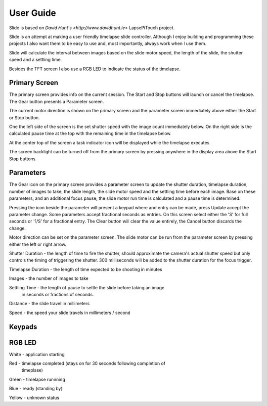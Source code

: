 ==========
User Guide
==========

Slide is based on `David Hunt's <http://www.davidhunt.ie>` LapsePiTouch project.


Slide is an attempt at making a user friendly timelapse slide controller. Although
I enjoy building and programming these projects I also want them to be easy to use
and, most importantly, always work when I use them.

Slide will calculate the interval between images based on the slide motor
speed, the length of the slide, the shutter speed and a settling time.

Besides the TFT screen I also use a RGB LED to indicate the status of the
timelapse.

Primary Screen
--------------

.. image:: http://www.creith.net/wp-content/uploads/2015/03/primary.jpg
   :align: right

The primary screen provides info on the current session. The Start and Stop
buttons will launch or cancel the timelapse. The Gear button presents a
Parameter screen.

The current motor direction is shown on the primary screen and the parameter
screen immediately above either the Start or Stop button.

One the left side of the screen is the set shutter speed with the image count
immediately below. On the right side is the calculated pause time at the top
with the remaining time in the timelapse below.

At the center top of the screen a task indicator icon will be displayed while
the timelapse executes.

The screen backlight can be turned off from the primary screen by pressing
anywhere in the display area above the Start Stop buttons.


Parameters
----------

The Gear icon on the primary screen provides a parameter screen to update the
shutter duration, timelapse duration, number of images to take, the slide
length, the slide motor speed and the settling time before each image. Base on
these parameters, and an additional focus pause, the slide motor run time is
calculated and a pause time is determined.

.. image:: http://www.creith.net/wp-content/uploads/2015/03/parameters.jpg
   :align: right

Pressing the icon beside the parameter will present a keypad where and entry can
be made, press Update accept the parameter change. Some parameters accept
fractional seconds as entries. On this screen select either the 'S' for full
seconds or '1/S' for a fractional entry. The Clear button will clear the value
entirely, the Cancel button discards the change.

Motor direction can be set on the parameter screen. The slide
motor can be run from the parameter screen by pressing either the left or right
arrow.

Shutter Duration - the length of time to fire the shutter, should approximate the
camera's actual shutter speed but only controls the timing of triggering the shutter.
300 milliseconds will be added to the shutter duration for the focus trigger.

.. image:: http://www.creith.net/wp-content/uploads/2015/03/shutter.png
   :align: right

Timelapse Duration - the length of time expected to be shooting in minutes

.. image:: http://www.creith.net/wp-content/uploads/2015/03/duration.png
   :align: right

Images - the number of images to take

.. image:: http://www.creith.net/wp-content/uploads/2015/03/images.png
   :align: right

Settling Time - the length of pause to settle the slide before taking an image
 in seconds or fractions of seconds.

.. image:: http://www.creith.net/wp-content/uploads/2015/03/settle.png
   :align: right

Distance - the slide travel in millimeters

.. image:: http://www.creith.net/wp-content/uploads/2015/03/distance.png
   :align: right

Speed - the speed your slide travels in millimeters / second

.. image:: http://www.creith.net/wp-content/uploads/2015/03/speed.png
   :align: right


Keypads
-------

.. image:: http://www.creith.net/wp-content/uploads/2015/03/keypad.jpg
   :align: left

.. image:: http://www.creith.net/wp-content/uploads/2015/03/keypad_seconds.jpg
   :align: right
   
RGB LED
-------

White - application starting

Red - timelapse completed (stays on for 30 seconds following completion of
      timeplase)

Green - timelapse runnning

Blue - ready (standing by)

Yellow - unknown status
